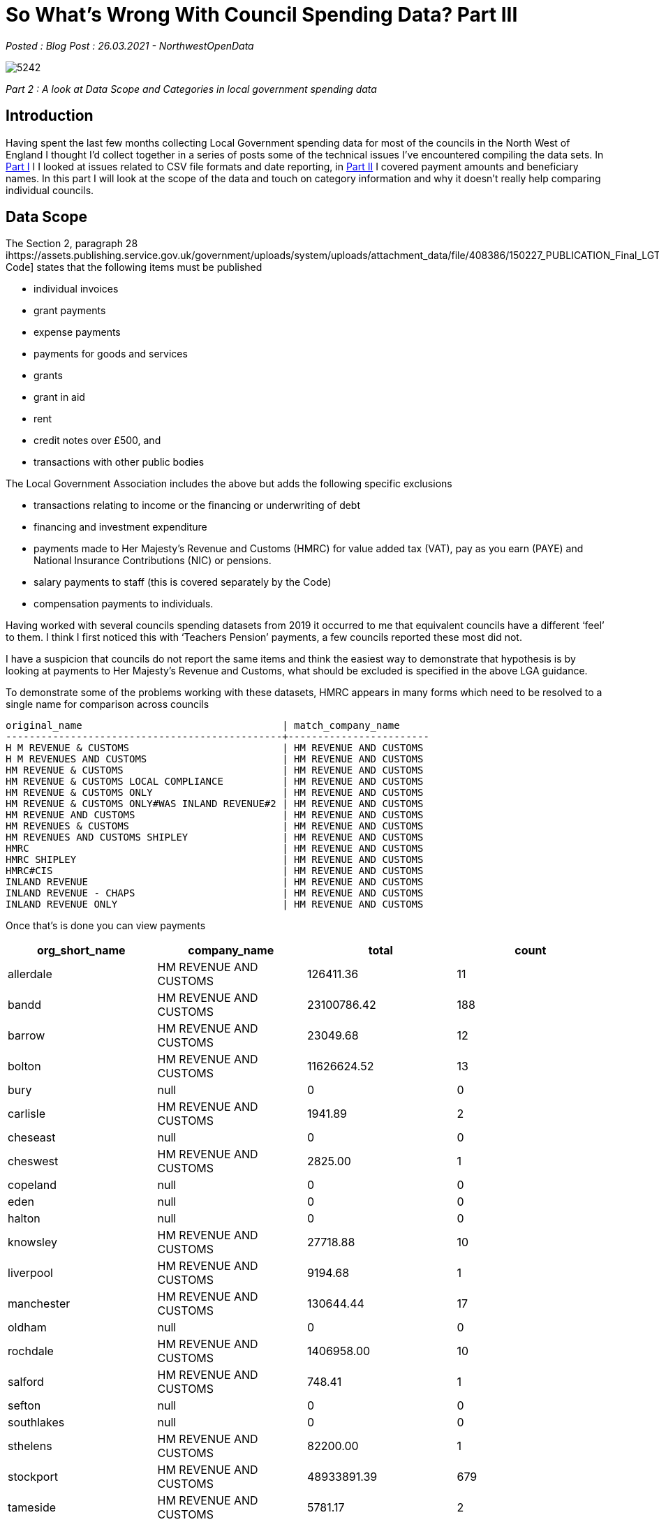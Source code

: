 = So What’s Wrong With Council Spending Data? Part III

:author: NorthwestOpenData
:revdate: 26.03.2021
:revremark: Blog Post

_Posted : {revremark} : {revdate} - {author}_

image::5242.jpg[]

_Part 2 : A look at Data Scope and Categories in local government spending data_

== Introduction

Having spent the last few months collecting Local Government spending data for
most of the councils in the North West of England I thought I’d collect
together in a series of posts some of the technical issues I’ve encountered
compiling the data sets. In xref:sww_i.adoc[Part I] I I looked at issues related to CSV file
formats and date reporting, in  xref:sww_ii.adoc[Part II] I covered payment amounts and
beneficiary names. In this part I will look at the scope of the data and touch
on category information and why it doesn’t really help comparing individual
councils.

== Data Scope

The Section 2, paragraph 28 ihttps://assets.publishing.service.gov.uk/government/uploads/system/uploads/attachment_data/file/408386/150227_PUBLICATION_Final_LGTC_2015.pdf[Transparency Code] states that the following items
must be published

* individual invoices
* grant payments
* expense payments
* payments for goods and services
* grants
* grant in aid
* rent
* credit notes over £500, and
* transactions with other public bodies

The Local Government Association includes the above but adds the following
specific exclusions

* transactions relating to income or the financing or underwriting of debt
* financing and investment expenditure
* payments made to Her Majesty’s Revenue and Customs (HMRC) for value added tax (VAT), pay as you earn (PAYE) and National Insurance Contributions (NIC) or pensions.
* salary payments to staff (this is covered separately by the Code)
* compensation payments to individuals.

Having worked with several councils spending datasets from 2019 it occurred to
me that equivalent councils have a different ‘feel’ to them. I think I first
noticed this with ‘Teachers Pension’ payments, a few councils reported these
most did not.

I have a suspicion that councils do not report the same items and think the
easiest way to demonstrate that hypothesis is by looking at payments to Her
Majesty’s Revenue and Customs, what should be excluded is specified in the
above LGA guidance.

To demonstrate some of the problems working with these datasets, HMRC appears
in many forms which need to be resolved to a single name for comparison across
councils

----
original_name                                  | match_company_name
-----------------------------------------------+------------------------
H M REVENUE & CUSTOMS                          | HM REVENUE AND CUSTOMS
H M REVENUES AND CUSTOMS                       | HM REVENUE AND CUSTOMS
HM REVENUE & CUSTOMS                           | HM REVENUE AND CUSTOMS
HM REVENUE & CUSTOMS LOCAL COMPLIANCE          | HM REVENUE AND CUSTOMS
HM REVENUE & CUSTOMS ONLY                      | HM REVENUE AND CUSTOMS
HM REVENUE & CUSTOMS ONLY#WAS INLAND REVENUE#2 | HM REVENUE AND CUSTOMS
HM REVENUE AND CUSTOMS                         | HM REVENUE AND CUSTOMS
HM REVENUES & CUSTOMS                          | HM REVENUE AND CUSTOMS
HM REVENUES AND CUSTOMS SHIPLEY                | HM REVENUE AND CUSTOMS
HMRC                                           | HM REVENUE AND CUSTOMS
HMRC SHIPLEY                                   | HM REVENUE AND CUSTOMS
HMRC#CIS                                       | HM REVENUE AND CUSTOMS
INLAND REVENUE                                 | HM REVENUE AND CUSTOMS
INLAND REVENUE - CHAPS                         | HM REVENUE AND CUSTOMS
INLAND REVENUE ONLY                            | HM REVENUE AND CUSTOMS
----

Once that’s is done you can view payments

[%header]
|===
| org_short_name | company_name | total | count
| allerdale	| HM REVENUE AND CUSTOMS| 	126411.36|	11
| bandd	| HM REVENUE AND CUSTOMS| 	23100786.42|	188
| barrow| 	HM REVENUE AND CUSTOMS| 	23049.68|	12
| bolton| 	HM REVENUE AND CUSTOMS| 	11626624.52|	13
| bury| 	null| 	0|	0
| carlisle| 	HM REVENUE AND CUSTOMS| 	1941.89|	2
| cheseast| 	null| 	0|	0
| cheswest| 	HM REVENUE AND CUSTOMS| 	2825.00|	1
| copeland| 	null| 	0|	0
| eden| 	null| 	0|	0
| halton| 	null| 	0|	0
| knowsley| 	HM REVENUE AND CUSTOMS| 	27718.88|	10
| liverpool| 	HM REVENUE AND CUSTOMS| 	9194.68|  	1
| manchester| 	HM REVENUE AND CUSTOMS| 	130644.44| 	17
| oldham| 	null| 	0| 	0
| rochdale| 	HM REVENUE AND CUSTOMS| 	1406958.00| 	10
| salford| 	HM REVENUE AND CUSTOMS| 	748.41| 	1
| sefton| 	null| 	0| 	0
| southlakes| 	null| 	0| 	0
| sthelens| 	HM REVENUE AND CUSTOMS| 	82200.00| 	1
| stockport| 	HM REVENUE AND CUSTOMS| 	48933891.39| 	679
| tameside| 	HM REVENUE AND CUSTOMS| 	5781.17| 	2
| trafford| 	HM REVENUE AND CUSTOMS| 	38152822.24| 	151
| warrington| 	HM REVENUE AND CUSTOMS| 	502395.49| 	17
| wigan| 	HM REVENUE AND CUSTOMS| 	828500.91| 	31
| wirral| 	HM REVENUE AND CUSTOMS| 	450090.00| 	4
|===

Eight councils out of 26 record no payments to HMRC, of the councils that do
record payments they vary from £748 to nearly £49 million, is this variance in
amounts credible, to me it seems unlikely, looking at the number of payments
over 2019, there is a rough correlation between amount paid and number of
payments. Let’s take a closer look at some council payments to see if there is
some category information that might shed some light on what the payments are
and if they are actually items that should be excluded.

Let’s take a closer look at Trafford, which has 151 payments totalling
£38,152,822.24


[source,sq;]
----
select distinct(b.expense_type),o.company_name,sum(o.amount)  
from organisation_expenditure_v2 o,trafford_spend_2019 b
where o.company_name='HM REVENUE AND CUSTOMS' and o.org_short_name='trafford'
and o.nwod_id=b.nwod_id 
group by b.expense_type,o.company_name
order by sum(o.amount);
     expense_type     |      company_name      |     sum
----------------------+------------------------+-------------
 Statutory Pay        | HM REVENUE AND CUSTOMS |  -944091.77
 RENT OF PREMISES     | HM REVENUE AND CUSTOMS |     7059.00
 SITE PURCHASES       | HM REVENUE AND CUSTOMS |    29600.00
 CI TAX NET CLEARING  | HM REVENUE AND CUSTOMS |   218621.07
 Apprenticeship Levy  | HM REVENUE AND CUSTOMS |   501554.00
 TLCIC BACS BUREAU DR | HM REVENUE AND CUSTOMS |   684820.72
 Student Loans        | HM REVENUE AND CUSTOMS |   978839.00
 PAYE Tax             | HM REVENUE AND CUSTOMS | 13834471.71
 Nat Ins & Rebate     | HM REVENUE AND CUSTOMS | 22841948.51
(9 rows)
----

From the above query we can see that National Insurance and PAYE payments are
included totalling nearly £37 million. Stockport doesn’t provide any meaningful
categorisation of the HMRC payments. Blackburn with Darwin include NI payments
including deductions and employer contributions. Other items appear in these
and many councils payments to HMRC

* Student Loans payments
* Apprenticeship Levy payments
* State maternity payments – effectively as refunds
* Construction Industry Scheme(CIS) payments

It is unknown if the above items should be reported under the transparency code
or the LGA guidance. When you also consider the Expenditure Range issue
highlighted in xref:sww_ii.adoc[Part II] of these posts I think it would not be unfair to say the
lack of consistency across councils makes the spending data less than useful
for cross council comparisons.

== Category Data
Councils are required to provide a ‘merchant category(eg. computers, software
etc)’ presumably to provide a high level of classifying the purpose of
payments, sounds great doesn’t it? The LGTC does not expand on this. The LGA
guidance mentions ‘Procurement classification / merchant category’ and suggests
using either

* https://proclass.org.uk/[Proclass] – is local government owned and is made freely available to any UK public sector organisation
* https://ec.europa.eu/growth/single-market/public-procurement/digital/common-vocabulary_en[The Common Procurement Vocabulary](CPV) – A European Commission standard code system for public procurement.

I’ve seen references in the raw data files to two other classification methods

* https://www.cipfa.org/policy-and-guidance/publications/s/service-reporting-code-of-practice-for-local-authorities-202021[CIPFA/SeRCOP](was BVACOP) – Chartered Institute of Public Finance and
Accountancy proprietary system, it is required when reporting to Central
Government
* https://en.wikipedia.org/wiki/The_Refinitiv_Business_Classification[Thomson Reuters Business Classification](TRBC)

When researching around the subject I’ve seen the following systems mentioned

* https://standards.esd.org.uk/?uri=list%2Fservices[Local Government Service List](LGSL) – maintained by LGA
* https://www.ungm.org/Public/UNSPSC[United Nations Standard Products and Services Code}(UNSPSC)

=== Observations

* Some councils produce no category data eg. Rochdale, Sefton and Wirral
* Some councils use a subjective system, either they create their own or tailor
 an existing one for specific local requirements, for example Bolton, see
 below for some of their categories

----
45615 - Agilisys - Transformation
Contracted Services
Contracted Services - Bolton Care and Support Ltd
Corporate Training
Fujitsu Data N/wk Line Rent
Fujitsu Data N/wk Mngmnt
Fujitsu Managed Service
----

* St Helens claims to report CIPFA data but the columns are empty
* Cheshire East report 3 levels of Proclass code and a Thomson classification
* Other councils report just one level of Proclass and lets the user figure out
which it is, and it won’t be the same as the adjacent council.
* There is usually no metadata explaining what system is being used and the
column headings may not be helpful
* There appears to be a blurring of definitions with this item, are they meant to be
** A vendor classification
** A financial or accounting classification
** A business area classification

The approach I took was to use the Companies House SIC Code for the companies I
had identified, this obviously leaves some expenditure unclassified and
unclassifiable. I did create one category here ‘Inter/Intra Council Spending’
which represents the money flow between different local authorities. Here’s an
example of an attempted comparison of the Greater Manchester Councils
expenditure

image::Greater-Manchester-All-Spending-2.png[]

== Conclusions

* Local authorities make payments to a huge range of suppliers, these may be
commercial, charitable, governmental or even individuals via possibly multiple
payment systems, when reporting it is not unsurprising that the scope of what
is reported in the absence of precise definitions may result inconsistencies
when comparing between councils.
* Clearer guidance could be provided by the LGA or government in future editions
of the transparency code.
* The current situation where councils may or may not provide category data, or
provide different category classifications or different levels of the same
category systems makes cross council comparison virtually impossible.
* SIC codes provide a slightly better solution but large areas of payments fall
out of SIC classification.

That’s the final post looking at some of the quality issues associated with
this data, overall I think the spending dataset is important for transparency
purposes. I don’t think it would be difficult to improve the overall quality
and comparability but I doubt there is much will to make the required changes.


